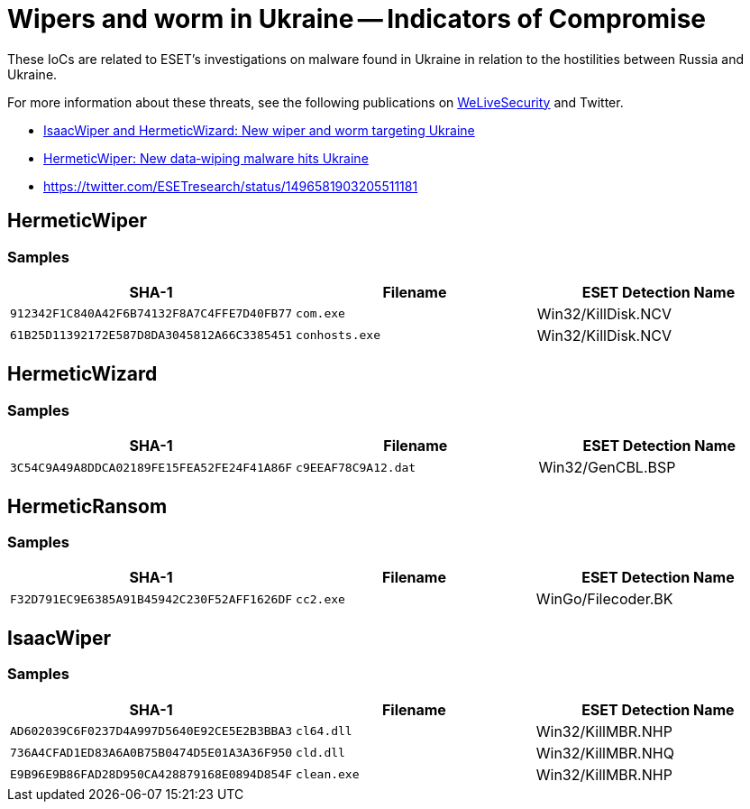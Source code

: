 = Wipers and worm in Ukraine -- Indicators of Compromise

These IoCs are related to ESET’s investigations on malware found in Ukraine in
relation to the hostilities between Russia and Ukraine.

For more information about these threats, see the following publications on
https://www.welivesecurity.com[WeLiveSecurity] and Twitter.

 - https://www.welivesecurity.com/2022/03/01/isaacwiper-hermeticwizard-wiper-worm-targeting-ukraine/[IsaacWiper and HermeticWizard: New wiper and worm targeting Ukraine]
 - https://www.welivesecurity.com/2022/02/24/hermeticwiper-new-data-wiping-malware-hits-ukraine/[HermeticWiper: New data‑wiping malware hits Ukraine]
 - https://twitter.com/ESETresearch/status/1496581903205511181

== HermeticWiper

=== Samples

[options="header"]
|====
|SHA-1                                      | Filename       | ESET Detection Name
|`912342F1C840A42F6B74132F8A7C4FFE7D40FB77` | `com.exe`      | Win32/KillDisk.NCV
|`61B25D11392172E587D8DA3045812A66C3385451` | `conhosts.exe` | Win32/KillDisk.NCV
|====

== HermeticWizard

=== Samples

[options="header"]
|====
|SHA-1                                      |Filename             | ESET Detection Name
|`3C54C9A49A8DDCA02189FE15FEA52FE24F41A86F` | `c9EEAF78C9A12.dat` | Win32/GenCBL.BSP
|====

== HermeticRansom

=== Samples

[options="header"]
|====
|SHA-1                                      |Filename   | ESET Detection Name
|`F32D791EC9E6385A91B45942C230F52AFF1626DF` | `cc2.exe` | WinGo/Filecoder.BK
|====

== IsaacWiper

=== Samples

[options="header"]
|====
|SHA-1                                      |Filename     | ESET Detection Name
|`AD602039C6F0237D4A997D5640E92CE5E2B3BBA3` | `cl64.dll`  | Win32/KillMBR.NHP
|`736A4CFAD1ED83A6A0B75B0474D5E01A3A36F950` | `cld.dll`   | Win32/KillMBR.NHQ
|`E9B96E9B86FAD28D950CA428879168E0894D854F` | `clean.exe` | Win32/KillMBR.NHP
|====
